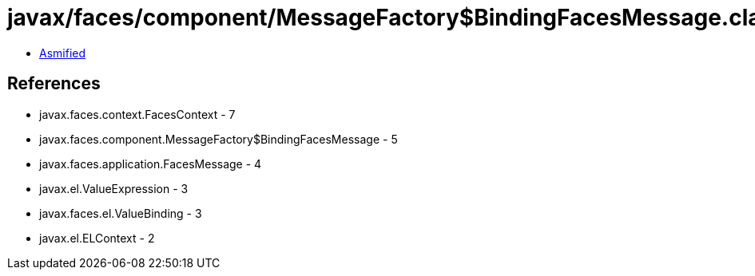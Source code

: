= javax/faces/component/MessageFactory$BindingFacesMessage.class

 - link:MessageFactory$BindingFacesMessage-asmified.java[Asmified]

== References

 - javax.faces.context.FacesContext - 7
 - javax.faces.component.MessageFactory$BindingFacesMessage - 5
 - javax.faces.application.FacesMessage - 4
 - javax.el.ValueExpression - 3
 - javax.faces.el.ValueBinding - 3
 - javax.el.ELContext - 2
